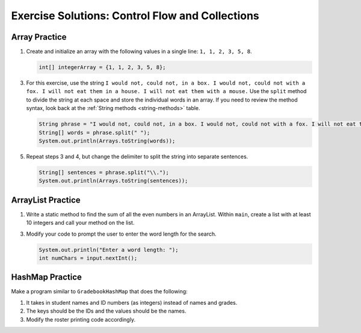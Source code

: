 .. _control-flow-and-collections-exercise-solutions:

Exercise Solutions: Control Flow and Collections
================================================

Array Practice
--------------

#. Create and initialize an array with the following values in a single line:
   ``1, 1, 2, 3, 5, 8``.

   .. sourcecode:: java

      int[] integerArray = {1, 1, 2, 3, 5, 8};

3. For this exercise, use the string ``I would not, could not, in a box. I
   would not, could not with a fox. I will not eat them in a house. I will not
   eat them with a mouse.`` Use the ``split`` method to divide the string at
   each space and store the individual words in an array. If you need to review
   the method syntax, look back at the :ref:`String methods <string-methods>`
   table.

   .. sourcecode:: java

      String phrase = "I would not, could not, in a box. I would not, could not with a fox. I will not eat them in a house. I will not eat them with a mouse.";
      String[] words = phrase.split(" ");
      System.out.println(Arrays.toString(words));

5. Repeat steps 3 and 4, but change the delimiter to split the string into
   separate sentences.

   .. sourcecode:: java

      String[] sentences = phrase.split("\\.");
      System.out.println(Arrays.toString(sentences));

ArrayList Practice
------------------

#. Write a static method to find the sum of all the even numbers in an
   ArrayList. Within ``main``, create a list with at least 10 integers and call
   your method on the list.

   .. sourcecode:: java
      :linenos:

      public static int sumEven(ArrayList<Integer> arr){
         int total = 0;
         for (int integer : arr) {
            if (integer % 2 == 0) {
               total += integer;
            }
         }
         return total;
      }

3. Modify your code to prompt the user to enter the word length for the search.

   .. sourcecode:: java

      System.out.println("Enter a word length: ");
      int numChars = input.nextInt();

HashMap Practice
----------------

Make a program similar to ``GradebookHashMap`` that does the following:

#. It takes in student names and ID numbers (as integers) instead of names and
   grades.
#. The keys should be the IDs and the values should be the names.
#. Modify the roster printing code accordingly.

.. sourcecode:: java
   :linenos:

   do {
      System.out.print("Student: ");
      newStudent = input.nextLine();

      if (!newStudent.equals("")) {
         System.out.print("ID: ");
         Integer newID = input.nextInt();
         classRoster.put(newID, newStudent);

         input.nextLine();
      }
   } while(!newStudent.equals(""));

   input.close();

   System.out.println("\nClass roster:");

   for (Map.Entry<Integer, String> student : classRoster.entrySet()) {
      System.out.println(student.getValue() + "'s ID: " + student.getKey());
   }

   System.out.println("Number of students in roster: " + classRoster.size());


